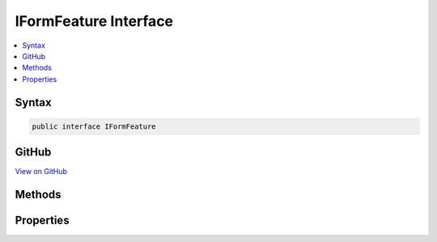 

IFormFeature Interface
======================



.. contents:: 
   :local:













Syntax
------

.. code-block:: csharp

   public interface IFormFeature





GitHub
------

`View on GitHub <https://github.com/aspnet/apidocs/blob/master/aspnet/httpabstractions/src/Microsoft.AspNet.Http/Features/IFormFeature.cs>`_





.. dn:interface:: Microsoft.AspNet.Http.Features.Internal.IFormFeature

Methods
-------

.. dn:interface:: Microsoft.AspNet.Http.Features.Internal.IFormFeature
    :noindex:
    :hidden:

    
    .. dn:method:: Microsoft.AspNet.Http.Features.Internal.IFormFeature.ReadForm()
    
        
    
        Parses the request body as a form.
    
        
        :rtype: Microsoft.AspNet.Http.IFormCollection
    
        
        .. code-block:: csharp
    
           IFormCollection ReadForm()
    
    .. dn:method:: Microsoft.AspNet.Http.Features.Internal.IFormFeature.ReadFormAsync(System.Threading.CancellationToken)
    
        
    
        Parses the request body as a form.
    
        
        
        
        :type cancellationToken: System.Threading.CancellationToken
        :rtype: System.Threading.Tasks.Task{Microsoft.AspNet.Http.IFormCollection}
    
        
        .. code-block:: csharp
    
           Task<IFormCollection> ReadFormAsync(CancellationToken cancellationToken)
    

Properties
----------

.. dn:interface:: Microsoft.AspNet.Http.Features.Internal.IFormFeature
    :noindex:
    :hidden:

    
    .. dn:property:: Microsoft.AspNet.Http.Features.Internal.IFormFeature.Form
    
        
    
        The parsed form, if any.
    
        
        :rtype: Microsoft.AspNet.Http.IFormCollection
    
        
        .. code-block:: csharp
    
           IFormCollection Form { get; set; }
    
    .. dn:property:: Microsoft.AspNet.Http.Features.Internal.IFormFeature.HasFormContentType
    
        
    
        Indicates if the request has a supported form content-type.
    
        
        :rtype: System.Boolean
    
        
        .. code-block:: csharp
    
           bool HasFormContentType { get; }
    

